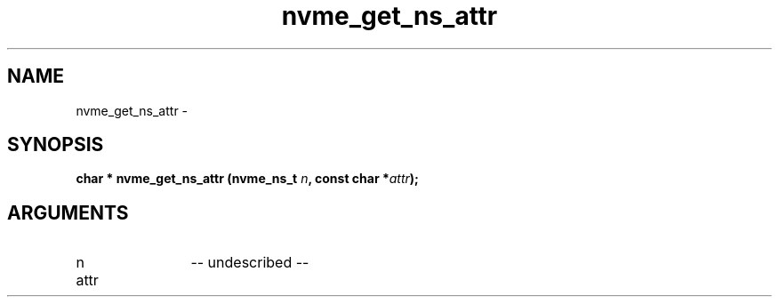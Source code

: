 .TH "nvme_get_ns_attr" 2 "nvme_get_ns_attr" "February 2020" "libnvme Manual"
.SH NAME
nvme_get_ns_attr \-
.SH SYNOPSIS
.B "char *" nvme_get_ns_attr
.BI "(nvme_ns_t " n ","
.BI "const char *" attr ");"
.SH ARGUMENTS
.IP "n" 12
-- undescribed --
.IP "attr" 12
